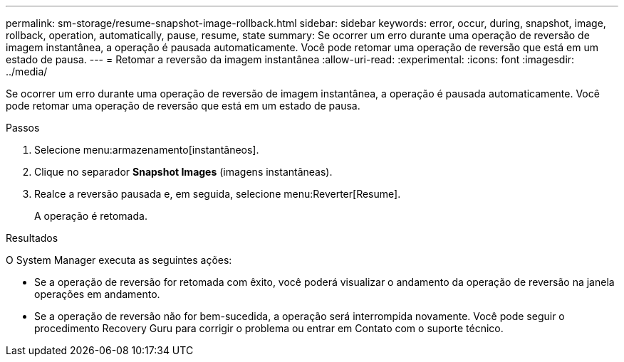 ---
permalink: sm-storage/resume-snapshot-image-rollback.html 
sidebar: sidebar 
keywords: error, occur, during, snapshot, image, rollback, operation, automatically, pause, resume, state 
summary: Se ocorrer um erro durante uma operação de reversão de imagem instantânea, a operação é pausada automaticamente. Você pode retomar uma operação de reversão que está em um estado de pausa. 
---
= Retomar a reversão da imagem instantânea
:allow-uri-read: 
:experimental: 
:icons: font
:imagesdir: ../media/


[role="lead"]
Se ocorrer um erro durante uma operação de reversão de imagem instantânea, a operação é pausada automaticamente. Você pode retomar uma operação de reversão que está em um estado de pausa.

.Passos
. Selecione menu:armazenamento[instantâneos].
. Clique no separador *Snapshot Images* (imagens instantâneas).
. Realce a reversão pausada e, em seguida, selecione menu:Reverter[Resume].
+
A operação é retomada.



.Resultados
O System Manager executa as seguintes ações:

* Se a operação de reversão for retomada com êxito, você poderá visualizar o andamento da operação de reversão na janela operações em andamento.
* Se a operação de reversão não for bem-sucedida, a operação será interrompida novamente. Você pode seguir o procedimento Recovery Guru para corrigir o problema ou entrar em Contato com o suporte técnico.

